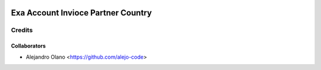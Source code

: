 .. image:: https://img.shields.io/badge/licence-AGPL--3-blue.svg
   :target: http://www.gnu.org/licenses/agpl-3.0-standalone.html
   :alt: License: AGPL-3

=================
Exa Account Invioce Partner Country
=================

Credits
-------

Collaborators
=============

* Alejandro Olano <https://github.com/alejo-code>

